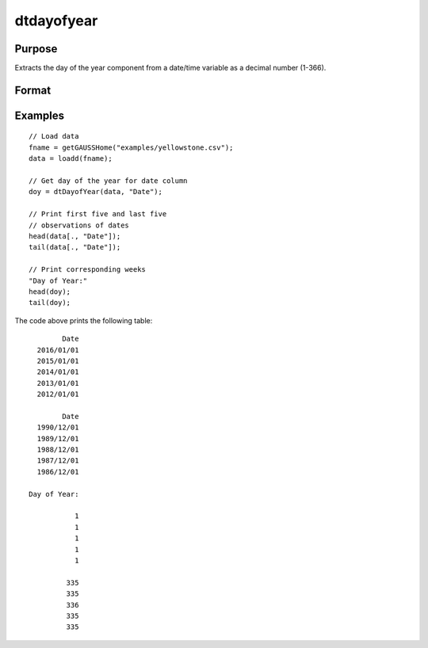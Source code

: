 
dtdayofyear
==============================================

Purpose
----------------

Extracts the day of the year component from a date/time variable as a decimal number (1-366). 

Format
----------------
.. function:: doy = dtDayofYear(X [, columns])

    :param X: data with metadata.
    :type X: NxK Dataframe

    :param columns: Optional, names or indices of the date variable in *X* to get quarters from.
    :type columns: Jx1 Vector or string array
    
    :return doy: the day of the year components of the dates contained in the Jx1 columns specified by *columns*.
    :rtype doy: NxJ Vector
    

Examples
----------------

::

  // Load data
  fname = getGAUSSHome("examples/yellowstone.csv");
  data = loadd(fname);

  // Get day of the year for date column
  doy = dtDayofYear(data, "Date");
  
  // Print first five and last five
  // observations of dates
  head(data[., "Date"]);
  tail(data[., "Date"]);
  
  // Print corresponding weeks
  "Day of Year:"
  head(doy);
  tail(doy);

The code above prints the following table:

::

            Date 
      2016/01/01 
      2015/01/01 
      2014/01/01 
      2013/01/01 
      2012/01/01
      
            Date 
      1990/12/01 
      1989/12/01 
      1988/12/01 
      1987/12/01 
      1986/12/01 
      
    Day of Year:

               1 
               1 
               1 
               1 
               1

             335 
             335 
             336 
             335 
             335 

.. seealso:: Functions :func:`dtDayofWeek`, :func:`dtDayofMonth`, :func:`dtYear`, :func:`dtMonth`, :func:`dtWeek`

